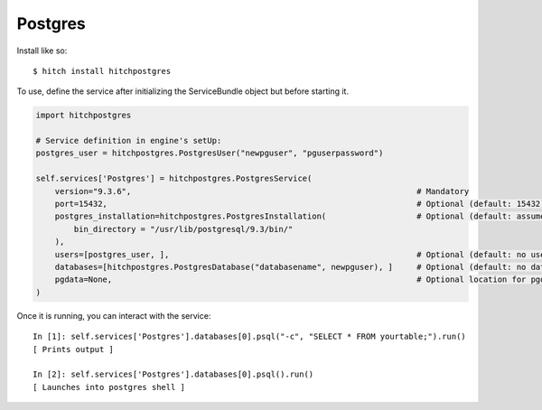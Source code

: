 Postgres
========

Install like so::

    $ hitch install hitchpostgres

To use, define the service after initializing the ServiceBundle object but before starting it.

.. code-block:: python

        import hitchpostgres

        # Service definition in engine's setUp:
        postgres_user = hitchpostgres.PostgresUser("newpguser", "pguserpassword")

        self.services['Postgres'] = hitchpostgres.PostgresService(
            version="9.3.6",                                                            # Mandatory
            port=15432,                                                                 # Optional (default: 15432)
            postgres_installation=hitchpostgres.PostgresInstallation(                   # Optional (default: assumes postgres commands are on path)
                bin_directory = "/usr/lib/postgresql/9.3/bin/"
            ),
            users=[postgres_user, ],                                                    # Optional (default: no users)
            databases=[hitchpostgres.PostgresDatabase("databasename", newpguser), ]     # Optional (default: no databases)
            pgdata=None,                                                                # Optional location for pgdata dir (default: put in .hitch)
        )


Once it is running, you can interact with the service::

        In [1]: self.services['Postgres'].databases[0].psql("-c", "SELECT * FROM yourtable;").run()
        [ Prints output ]

        In [2]: self.services['Postgres'].databases[0].psql().run()
        [ Launches into postgres shell ]


